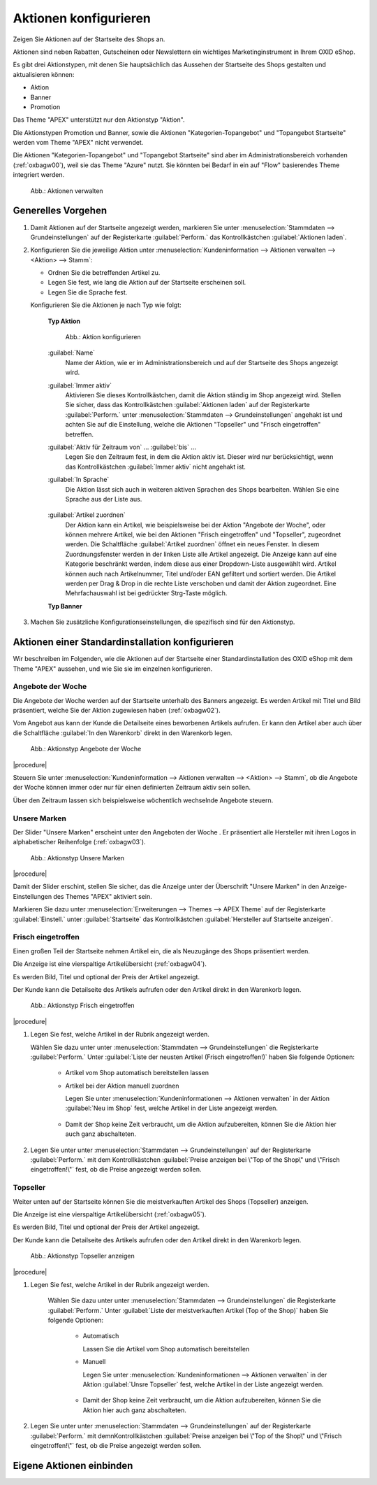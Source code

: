 Aktionen konfigurieren
======================

.. todo: fasst aktionen-und-startseite und registerkarte stamm zusammen

.. todo: #SP: Kann ich Aktionen auch auf anderen Seiten verwenden?
.. todo: #SP: Werden die Widgets noch verwendet, dokumentieren wie man sie einbaut, wenn sie im Theme nicht mehr drin sind: SB: Doku für jedes Widget, wie man sie einbaut.; nix in DEV-Doku.
    Welche Controller es gibt es? Was ist ein Widget? Wann wird es verwendet? Siehe https://docs.oxid-esales.com/developer/en/latest/development/modules_components_themes/project/twig_template_engine/twig_extensions.html#includewidgetextension
    Folgende müssten dokuemntiert werden: Wozu gut, wo standarm. eingebunden, welchen Paraeter haben sie, z.B. Categorie tree wie tif? https://github.com/OXID-eSales/oxideshop_ce/tree/b-8.0.x/source/Application/Component/Widget
    Die Templates gibt es unter: https://github.com/OXID-eSales/apex-theme/tree/b-8.0.x/tpl/widget
    #HR: Wer liefert Beschreibung der Widgets? -- fehlt offenbar

Zeigen Sie Aktionen auf der Startseite des Shops an.

Aktionen sind neben Rabatten, Gutscheinen oder Newslettern ein wichtiges Marketinginstrument in Ihrem OXID eShop.

Es gibt drei Aktionstypen, mit denen Sie hauptsächlich das Aussehen der Startseite des Shops gestalten und aktualisieren können:

* Aktion
* Banner
* Promotion

.. todo: #SP: "hauptsächlich das Aussehen der Startseite": Wo noch?
.. todo: #SP: Funktionalität APEX klären; stimmt das noch und die folgenden Aussagen ? "Das Theme \"APEX\" unterstützt Aktion und Banner." -- woran merke ich das?

Das Theme \"APEX\" unterstützt nur den Aktionstyp \"Aktion\".

Die Aktionstypen Promotion und Banner, sowie die Aktionen \"Kategorien-Topangebot\" und \"Topangebot Startseite\" werden vom Theme \"APEX\" nicht verwendet.

.. todo: #SP: Wozu gibt es dann Banner und Promotion, bzw. wie lege ich sie an?
.. todo: #SP: Was ist eine Promotion, wie lege ich sie an: bei mir erscheint nichts.

.. todo: #SP: Was bedeutet der folgende Satz: Kann ich die beiden Aktionstypen in APEX einbinden? Was heißt "vom Standard-Theme nicht verwendet" -- gibt es ein Nicht-Standard-Theme mit Promo und Banner? Unter welchen Voraussetzungen kann ich diese Typen nutzen, warum werden sie überhaupt angeboten?

Die Aktionen \"Kategorien-Topangebot\" und \"Topangebot Startseite\" sind aber im Administrationsbereich vorhanden (:ref:`oxbagw00`), weil sie das Theme \"Azure\" nutzt. Sie könnten bei Bedarf in ein auf \"Flow\" basierendes Theme integriert werden.

.. todo: #SP: Kann ich Aktionen auch auf anderen Seiten verwenden?

.. _oxbagw00:

.. figure:: ../../media/screenshots/oxbagw00.png
   :alt: Aktionen verwalten
   :width: 650
   :class: with-shadow

   Abb.: Aktionen verwalten

Generelles Vorgehen
-------------------

1. Damit Aktionen auf der Startseite angezeigt werden, markieren Sie unter :menuselection:`Stammdaten --> Grundeinstellungen` auf der Registerkarte :guilabel:`Perform.` das Kontrollkästchen :guilabel:`Aktionen laden`.

2. Konfigurieren Sie die jeweilige Aktion unter :menuselection:`Kundeninformation --> Aktionen verwalten --> <Aktion> --> Stamm`:

   * Ordnen Sie die betreffenden Artikel zu.
   * Legen Sie fest, wie lang die Aktion auf der Startseite erscheinen soll.
   * Legen Sie die Sprache fest.

   Konfigurieren Sie die Aktionen je nach Typ wie folgt:

    **Typ Aktion**

    .. figure:: ../../media/screenshots/oxbagy01.png
       :alt: Aktion konfigurieren
       :width: 650
       :class: with-shadow

       Abb.: Aktion konfigurieren

    :guilabel:`Name`
       Name der Aktion, wie er im Administrationsbereich und auf der Startseite des Shops angezeigt wird.

    :guilabel:`Immer aktiv`
       Aktivieren Sie dieses Kontrollkästchen, damit die Aktion ständig im Shop angezeigt wird. Stellen Sie sicher, dass das Kontrollkästchen :guilabel:`Aktionen laden` auf der Registerkarte :guilabel:`Perform.` unter :menuselection:`Stammdaten --> Grundeinstellungen` angehakt ist und achten Sie auf die Einstellung, welche die Aktionen \"Topseller\" und \"Frisch eingetroffen\" betreffen.

    :guilabel:`Aktiv für Zeitraum von` ... :guilabel:`bis` ...
       Legen Sie den Zeitraum fest, in dem die Aktion aktiv ist. Dieser wird nur berücksichtigt, wenn das Kontrollkästchen :guilabel:`Immer aktiv` nicht angehakt ist.

    :guilabel:`In Sprache`
       Die Aktion lässt sich auch in weiteren aktiven Sprachen des Shops bearbeiten. Wählen Sie eine Sprache aus der Liste aus.

        .. todo: #SP: "Die Aktion lässt sich auch in weiteren aktiven Sprachen des Shops bearbeiten." Das heißt doch nur: Ich konfiguriere den Namen der Aktion pro Sprache, korrekt? Oder hat es noch andere Auswirkungen?

    :guilabel:`Artikel zuordnen`
       Der Aktion kann ein Artikel, wie beispielsweise bei der Aktion \"Angebote der Woche\", oder können mehrere Artikel, wie bei den Aktionen \"Frisch eingetroffen\" und \"Topseller\", zugeordnet werden. Die Schaltfläche :guilabel:`Artikel zuordnen` öffnet ein neues Fenster. In diesem Zuordnungsfenster werden in der linken Liste alle Artikel angezeigt. Die Anzeige kann auf eine Kategorie beschränkt werden, indem diese aus einer Dropdown-Liste ausgewählt wird. Artikel können auch nach Artikelnummer, Titel und/oder EAN gefiltert und sortiert werden. Die Artikel werden per Drag \& Drop in die rechte Liste verschoben und damit der Aktion zugeordnet. Eine Mehrfachauswahl ist bei gedrückter Strg-Taste möglich.


    **Typ Banner**

.. todo: #SP: Was machen wir dait?

..  #SP: Banner ist nicht in APEX, korrekt?
        .. todo: #SP: Fehlt in Standard-Installation? Wie würde ich es einbinden?
        .. figure:: ../../media/screenshots/oxbagy02.png
           :alt: Banner konfigurieren
           :width: 650
           :class: with-shadow
           Abb.: Banner konfigurieren
        :guilabel:`Name`
           Name der Aktion vom Typ Banner, wie er im Administrationsbereich angezeigt wird. Auf der Startseite des Shops werden die Banner in einer wechselnden Folge ihrer Bilder ohne eine Überschrift angezeigt.
        :guilabel:`Immer aktiv`
           Aktivieren Sie dieses Kontrollkästchen, damit das Banner im Shop angezeigt wird. Stellen Sie sicher, dass das Kontrollkästchen :guilabel:`Aktionen laden` auf der Registerkarte :guilabel:`Perform.` unter :menuselection:`Stammdaten --> Grundeinstellungen` angehakt ist.
        :guilabel:`Aktiv für Zeitraum von` ... :guilabel:`bis` ...
           Definieren Sie hier einen Zeitraum, in dem das Banner aktiv ist. Dieser wird nur berücksichtigt, wenn das Kontrollkästchen :guilabel:`Immer aktiv` nicht angehakt ist. Auch zugeordnete Benutzergruppen beeinflussen die Anzeige des Banners auf der Startseite.
        :guilabel:`In Sprache`
           Das Banner lässt sich auch in weiteren aktiven Sprachen des Shops bearbeiten. Wählen Sie eine Sprache aus der Liste aus.
        :guilabel:`Sortierung`
           Legt die Reihenfolge fest, in der die Bilder der Banner auf der Startseite angezeigt werden. Im Eingabefeld wird eine Zahl zwischen 0 und 9999 erwartet. Das Banner mit der kleinsten Zahl stellt das erste Bild der Slideshow, das mit der größten Zahl das letzte. Ohne Vorgaben für die Sortierung werden die Namen der Banner in ihrer alphabetischen Reihenfolge herangezogen.
        :guilabel:`Benutzergruppen zuordnen`
           Banner können verschiedenen Benutzergruppen zugeordnet werden. Auf der Startseite können dadurch unterschiedliche Artikel und Kategorien beworben werden, je nachdem, welcher Benutzergruppe ein Kunde angehört. Ist das Banner beispielsweise der Benutzergruppe \"Händler\" zugeordnet, sieht ein normaler Kunde dessen Bild in der Slideshow nicht.
        :guilabel:`Bild auswählen (max. 2 MB, max. 1500*1500 px)`
           Laden Sie hier das Bild für das Banner hoch. Auf der Startseite wird dieses standardmäßig mit einer Größe von 940px × 220px angezeigt. Ist das Bild größer, wird es für die Anzeige angepasst. Die Bilder sollten allerdings maximal 2 MB groß sein oder eine Auflösung bis höchstens 1500*1500 Pixel haben.
           Die Schaltfläche :guilabel:`Durchsuchen...` öffnet einen Dateidialog, in dem Sie die entsprechende Datei auf Ihrem Rechner auswählen können. Wenn Sie nun die Schaltfläche :guilabel:`Öffnen` drücken, wird der Dateinamen direkt übernommen. Speichern startet das Hochladen des Bildes. Dabei wird ein bereits vorhandenes Bild ersetzt. Ein zugeordnetes Foto kann auch gelöscht werden.
        :guilabel:`Link hinter Banner`
           Für eine gezielte Werbung auf der Startseite kann ein Link für das Bild hinterlegt werden. Das kann eine URL in der Form ``http://www.meineurl.de`` sein oder ein relativer Pfad ausgehend von der Struktur der Kategorien.
           .. todo: #SP: Wie identifiziere ich den relativen Pfad? Wie gebe ich den Pfad an? z.B. /Autos/OX7-Coup.html ?
        :guilabel:`Zugeordnetes Produkt`
           Zeigt Artikelnummer und Titel eines Artikels an, der dem Banner zugeordnet wurde. Auf der Startseite werden über dem Banner der Preis und der Titel eingeblendet. Ein Klick darauf öffnet die Detailseite des beworbenen Artikels.
        :guilabel:`Produkt zuordnen`
           Der Aktion kann ein Artikel zugeordnet werden. Die Schaltfläche :guilabel:`Produkt zuordnen` öffnet ein neues Fenster. In diesem Zuordnungsfenster werden in einer Liste alle Artikel angezeigt. Die Anzeige kann auf eine Kategorie beschränkt werden, indem diese aus einer Dropdown-Liste ausgewählt wird. Artikel können auch nach Artikelnummer, Titel und/oder EAN gefiltert und sortiert werden.
        .. image:: ../../media/screenshots/oxbagy03.png
           :alt: Produkt zuordnen
           :height: 340
           :width: 400
        Mit der Schaltfläche :guilabel:`Produkt zuordnen` wird das Banner mit dem in der Liste markierten Artikel verbunden. Mit der Schaltfläche :guilabel:`Produktzuordnung löschen` wird eine bestehende Verbindung zwischen Banner und Artikel getrennt.

    **Typ Promotion**

    .. todo: #SP: Warum fehlt Typ Promotion?

3. Machen Sie zusätzliche Konfigurationseinstellungen, die spezifisch sind für den Aktionstyp.

Aktionen einer Standardinstallation konfigurieren
-------------------------------------------------

Wir beschreiben im Folgenden, wie die Aktionen auf der Startseite einer Standardinstallation des OXID eShop mit dem Theme \"APEX\" aussehen, und wie Sie sie im einzelnen konfigurieren.

    .. todo: #SP: Wie lege ich ein Banner an? Bei mir erscheint es nicht auf der Startseite

..  Banner
    ------
         Das Banner ist ein großer Bereich, der sich oben horizontal über die Startseite zieht. Darin können ein Bild oder auch mehrere Bilder angezeigt werden, die Artikel und Kategorien herausstellen.
             .. image:: ../../media/screenshots/oxbagw01.png
             :alt: Banner
             :height: 208
             :width: 650
             Wurden mehrere Bilder als Banner definiert, wechseln diese in einer Slideshow, einer Aneinanderreihung dieser Bilder.
             Ein Bild kann mit der Detailseite eines Artikels verbunden werden, so dass sich diese beim Anklicken des Bildes öffnet.
             Es ist auch möglich, den Titel und die Kurzbeschreibung des Artikels am unteren Bildrand anzuzeigen. Das muss in den Einstellungen für Bilder des Themes \"APEX\" aktiviert werden. Markieren Sie dazu unter :menuselection:`Erweiterungen --> Themes` auf der Registerkarte :guilabel:`Einstell.` unter :guilabel:`Bilder`das Kontrollkästchen :guilabel:`Bildunterschriften im Slider auf der Startseite aktivieren`.

Angebote der Woche
^^^^^^^^^^^^^^^^^^

Die Angebote der Woche werden auf der Startseite unterhalb des Banners angezeigt. Es werden Artikel mit Titel und Bild präsentiert, welche Sie der Aktion zugewiesen haben (:ref:`oxbagw02`).

Vom Angebot aus kann der Kunde die Detailseite eines beworbenen Artikels aufrufen. Er kann den Artikel aber auch über die Schaltfläche :guilabel:`In den Warenkorb` direkt in den Warenkorb legen.

.. _oxbagw02:

.. figure:: ../../media/screenshots/oxbagw02.png
   :alt: Aktionstyp Angebote der Woche
   :width: 650
   :class: with-shadow

   Abb.: Aktionstyp Angebote der Woche

|procedure|

Steuern Sie unter :menuselection:`Kundeninformation --> Aktionen verwalten --> <Aktion> --> Stamm`, ob die Angebote der Woche können immer oder nur für einen definierten Zeitraum aktiv sein sollen.

Über den Zeitraum lassen sich beispielsweise wöchentlich wechselnde Angebote steuern.

Unsere Marken
^^^^^^^^^^^^^

Der Slider \"Unsere Marken\" erscheint unter den Angeboten der Woche . Er präsentiert alle Hersteller mit ihren Logos in alphabetischer Reihenfolge (:ref:`oxbagw03`).



.. todo: #SP: Wie kann ich den Text "Wir präsentieren Ihnen hier unsere sorgsam ausgewählten Marken, deren Produkte Sie in unserem Shop finden."

.. _oxbagw03:

.. figure:: ../../media/screenshots/oxbagw03.png
   :alt: Aktionstyp Unsere Marken
   :width: 650
   :class: with-shadow

   Abb.: Aktionstyp Unsere Marken

|procedure|

Damit der Slider erschint, stellen Sie sicher, das die Anzeige unter der Überschrift \"Unsere Marken\" in den Anzeige-Einstellungen des Themes \"APEX\" aktiviert sein.

Markieren Sie dazu unter :menuselection:`Erweiterungen --> Themes --> APEX Theme` auf der Registerkarte :guilabel:`Einstell.` unter :guilabel:`Startseite` das Kontrollkästchen :guilabel:`Hersteller auf Startseite anzeigen`.

Frisch eingetroffen
^^^^^^^^^^^^^^^^^^^

.. todo: #SP: Was soll "Einen großen Teil der Startseite nehmen Artikel ein, die als Neuzugänge..." bedeuten?

Einen großen Teil der Startseite nehmen Artikel ein, die als Neuzugänge des Shops präsentiert werden.

Die Anzeige ist eine vierspaltige Artikelübersicht (:ref:`oxbagw04`).

Es werden Bild, Titel und optional der Preis der Artikel angezeigt.

Der Kunde kann die Detailseite des Artikels aufrufen oder den Artikel direkt in den Warenkorb legen.

.. _oxbagw04:

.. figure:: ../../media/screenshots/oxbagw04.png
   :alt: Aktionstyp Frisch eingetroffen
   :width: 650
   :class: with-shadow

   Abb.: Aktionstyp Frisch eingetroffen

|procedure|

1. Legen Sie fest, welche Artikel in der Rubrik angezeigt werden.

   Wählen Sie dazu unter unter :menuselection:`Stammdaten --> Grundeinstellungen` die Registerkarte :guilabel:`Perform.` Unter :guilabel:`Liste der neusten Artikel (Frisch eingetroffen!)` haben Sie folgende Optionen:

    * Artikel vom Shop automatisch bereitstellen lassen

      .. todo: #SB: Geht das nach irgendeinem Datum? Wie viele Artikel werden automatich bereitgestellt Die Liste der neusten Artikel wird automatisch berechnet.

    * Artikel bei der Aktion manuell zuordnen

      Legen Sie unter :menuselection:`Kundeninformationen --> Aktionen verwalten` in der Aktion :guilabel:`Neu im Shop` fest, welche Artikel in der Liste angezeigt werden.

       .. todo: #SB: Die Aktion :guilabel:`Frisch eingetroffen` heißt jetzt "Neu im Shop"

    * Damit der Shop keine Zeit verbraucht, um die Aktion aufzubereiten, können Sie die Aktion hier auch ganz abschalteten.

      .. todo: #SP: zusätzlich zu nicht aktiv?


2. Legen Sie unter unter :menuselection:`Stammdaten --> Grundeinstellungen` auf der Registerkarte :guilabel:`Perform.` mit dem Kontrollkästchen  :guilabel:`Preise anzeigen bei \"Top of the Shop\" und \"Frisch eingetroffen!\"` fest, ob die Preise angezeigt werden sollen.

Topseller
^^^^^^^^^

Weiter unten auf der Startseite können Sie die meistverkauften Artikel des Shops (Topseller) anzeigen.

.. todo: #SP: War das früher so: "Die Anzeige ist analog der zweispaltigen Galerie einer Artikelübersicht. "

Die Anzeige ist eine vierspaltige Artikelübersicht (:ref:`oxbagw05`).

Es werden Bild, Titel und optional der Preis der Artikel angezeigt.

Der Kunde kann die Detailseite des Artikels aufrufen oder den Artikel direkt in den Warenkorb legen.

.. _oxbagw05:

.. figure:: ../../media/screenshots/oxbagw05.png
   :alt: Aktionstyp Topseller anzeigen
   :width: 650
   :class: with-shadow

   Abb.: Aktionstyp Topseller anzeigen

|procedure|

1. Legen Sie fest, welche Artikel in der Rubrik angezeigt werden.

    Wählen Sie dazu unter unter :menuselection:`Stammdaten --> Grundeinstellungen` die Registerkarte :guilabel:`Perform.` Unter :guilabel:`Liste der meistverkauften Artikel (Top of the Shop)` haben Sie folgende Optionen:

        * Automatisch

          Lassen Sie die Artikel vom Shop automatisch bereitstellen

          .. todo: #SP: Geht das nach Umsatzahlen? Wie viele Artikel werden automatich bereitgestellt? Die Liste der neusten Artikel wird automatisch berechnet.

        * Manuell

          Legen Sie unter :menuselection:`Kundeninformationen --> Aktionen verwalten` in der Aktion :guilabel:`Unsre Topseller` fest, welche Artikel in der Liste angezeigt werden.

           .. todo: #SB: Die Aktion :guilabel:`Frisch eingetroffen` heißt jetzt "Neu im Shop"

        * Damit der Shop keine Zeit verbraucht, um die Aktion aufzubereiten, können Sie die Aktion hier auch ganz abschalteten.

            .. todo: #SP: zusätzlich zu nicht aktiv?

2. Legen Sie unter unter :menuselection:`Stammdaten --> Grundeinstellungen` auf der Registerkarte :guilabel:`Perform.` mit demnKontrollkästchen  :guilabel:`Preise anzeigen bei \"Top of the Shop\" und \"Frisch eingetroffen!\"` fest, ob die Preise angezeigt werden sollen.

Eigene Aktionen einbinden
-------------------------

.. todo: #SP: wie konfiguriere ich eigene Aktionen ein, die ich ja anlegen kann?
    #SP: Wie konfiguriere ich Banner?
    #SP: Wie konfiguriere ich Promotionen?


.. Intern: oxbagw, Status: